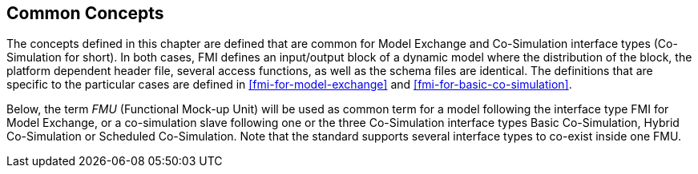 == Common Concepts [[fmi-common-concepts]]

The concepts defined in this chapter are defined that are common for Model Exchange and Co-Simulation interface types (Co-Simulation for short).
In both cases, FMI defines an input/output block of a dynamic model where the distribution of the block, the platform dependent header file, several access functions, as well as the schema files are identical.
The definitions that are specific to the particular cases are defined in <<fmi-for-model-exchange>> and <<fmi-for-basic-co-simulation>>.

Below, the term _FMU_ (Functional Mock-up Unit) will be used as common term for a model following the interface type FMI for Model Exchange, or a co-simulation slave following one or the three Co-Simulation interface types Basic Co-Simulation, Hybrid Co-Simulation or Scheduled Co-Simulation.
Note that the standard supports several interface types to co-exist inside one FMU.
